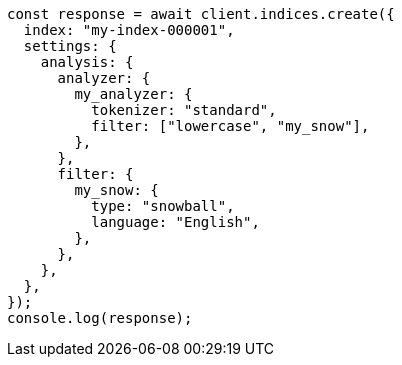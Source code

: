 // This file is autogenerated, DO NOT EDIT
// Use `node scripts/generate-docs-examples.js` to generate the docs examples

[source, js]
----
const response = await client.indices.create({
  index: "my-index-000001",
  settings: {
    analysis: {
      analyzer: {
        my_analyzer: {
          tokenizer: "standard",
          filter: ["lowercase", "my_snow"],
        },
      },
      filter: {
        my_snow: {
          type: "snowball",
          language: "English",
        },
      },
    },
  },
});
console.log(response);
----
